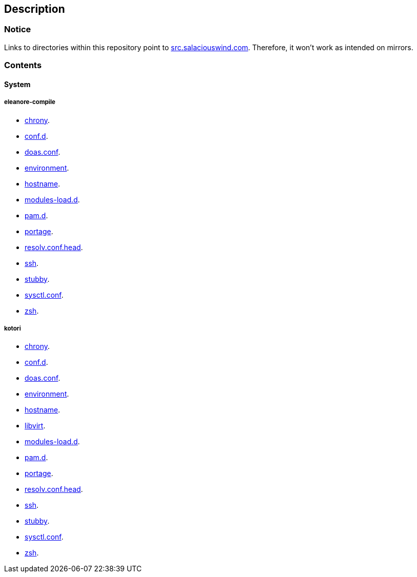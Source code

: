 == Description

=== Notice
Links to directories within this repository point to https://src.salaciouswind.com[src.salaciouswind.com].
Therefore, it won't work as intended on mirrors.

=== Contents

==== System

//===== angelica
//* https://src.salaciouswind.com/ray/sys-cfg/src/branch/main/angelica/chrony[chrony].
//* https://src.salaciouswind.com/ray/sys-cfg/src/branch/main/angelica/conf.d[conf.d].
//* https://src.salaciouswind.com/ray/sys-cfg/src/branch/main/angelica/doas.conf[doas.conf].
//* https://src.salaciouswind.com/ray/sys-cfg/src/branch/main/angelica/environment[environment].
//* https://src.salaciouswind.com/ray/sys-cfg/src/branch/main/angelica/hostname[hostname].
//* https://src.salaciouswind.com/ray/sys-cfg/src/branch/main/angelica/modules-load.d[modules-load.d].
//* https://src.salaciouswind.com/ray/sys-cfg/src/branch/main/angelica/pam[pam.d].
//* https://src.salaciouswind.com/ray/sys-cfg/src/branch/main/angelica/portage[portage].
//* https://src.salaciouswind.com/ray/sys-cfg/src/branch/main/angelica/resolv.conf.head[resolv.conf.head].
//* https://src.salaciouswind.com/ray/sys-cfg/src/branch/main/angelica/ssh[ssh].
//* https://src.salaciouswind.com/ray/sys-cfg/src/branch/main/angelica/stubby[stubby].
//* https://src.salaciouswind.com/ray/sys-cfg/src/branch/main/angelica/sysctl.conf[sysctl.conf].
//* https://src.salaciouswind.com/ray/sys-cfg/src/branch/main/angelica/zsh[zsh].
//
===== eleanore-compile
* https://src.salaciouswind.com/ray/sys-cfg/src/branch/main/eleanore/chrony[chrony].
* https://src.salaciouswind.com/ray/sys-cfg/src/branch/main/eleanore/conf.d[conf.d].
* https://src.salaciouswind.com/ray/sys-cfg/src/branch/main/eleanore/doas.conf[doas.conf].
* https://src.salaciouswind.com/ray/sys-cfg/src/branch/main/eleanore/environment[environment].
* https://src.salaciouswind.com/ray/sys-cfg/src/branch/main/eleanore/hostname[hostname].
* https://src.salaciouswind.com/ray/sys-cfg/src/branch/main/eleanore/modules-load.d[modules-load.d].
* https://src.salaciouswind.com/ray/sys-cfg/src/branch/main/eleanore/pam[pam.d].
* https://src.salaciouswind.com/ray/sys-cfg/src/branch/main/eleanore/portage[portage].
* https://src.salaciouswind.com/ray/sys-cfg/src/branch/main/eleanore/resolv.conf.head[resolv.conf.head].
* https://src.salaciouswind.com/ray/sys-cfg/src/branch/main/eleanore/ssh[ssh].
* https://src.salaciouswind.com/ray/sys-cfg/src/branch/main/eleanore/stubby[stubby].
* https://src.salaciouswind.com/ray/sys-cfg/src/branch/main/eleanore/sysctl.conf[sysctl.conf].
* https://src.salaciouswind.com/ray/sys-cfg/src/branch/main/eleanore/zsh[zsh].

===== kotori
* https://src.salaciouswind.com/ray/sys-cfg/src/branch/main/kotori/chrony[chrony].
* https://src.salaciouswind.com/ray/sys-cfg/src/branch/main/kotori/conf.d[conf.d].
* https://src.salaciouswind.com/ray/sys-cfg/src/branch/main/kotori/doas.conf[doas.conf].
* https://src.salaciouswind.com/ray/sys-cfg/src/branch/main/kotori/environment[environment].
* https://src.salaciouswind.com/ray/sys-cfg/src/branch/main/kotori/hostname[hostname].
* https://src.salaciouswind.com/ray/sys-cfg/src/branch/main/kotori/libvirt[libvirt].
* https://src.salaciouswind.com/ray/sys-cfg/src/branch/main/kotori/modules-load.d[modules-load.d].
* https://src.salaciouswind.com/ray/sys-cfg/src/branch/main/kotori/pam[pam.d].
* https://src.salaciouswind.com/ray/sys-cfg/src/branch/main/kotori/portage[portage].
* https://src.salaciouswind.com/ray/sys-cfg/src/branch/main/kotori/resolv.conf.head[resolv.conf.head].
* https://src.salaciouswind.com/ray/sys-cfg/src/branch/main/kotori/ssh[ssh].
* https://src.salaciouswind.com/ray/sys-cfg/src/branch/main/kotori/stubby[stubby].
* https://src.salaciouswind.com/ray/sys-cfg/src/branch/main/kotori/sysctl.conf[sysctl.conf].
* https://src.salaciouswind.com/ray/sys-cfg/src/branch/main/kotori/zsh[zsh].
